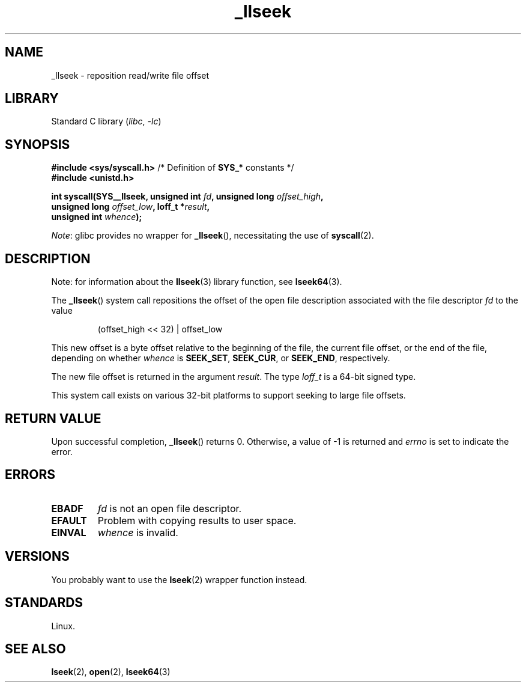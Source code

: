 .\" Copyright, The contributors to the Linux man-pages project
.\"
.\" SPDX-License-Identifier: Linux-man-pages-copyleft
.\"
.TH _llseek 2 (date) "Linux man-pages (unreleased)"
.SH NAME
_llseek \- reposition read/write file offset
.SH LIBRARY
Standard C library
.RI ( libc ,\~ \-lc )
.SH SYNOPSIS
.nf
.BR "#include <sys/syscall.h>" "      /* Definition of " SYS_* " constants */"
.B #include <unistd.h>
.P
.BI "int syscall(SYS__llseek, unsigned int " fd ", unsigned long " offset_high ,
.BI "            unsigned long " offset_low ", loff_t *" result ,
.BI "            unsigned int " whence );
.fi
.P
.IR Note :
glibc provides no wrapper for
.BR _llseek (),
necessitating the use of
.BR syscall (2).
.SH DESCRIPTION
Note: for information about the
.BR llseek (3)
library function, see
.BR lseek64 (3).
.P
The
.BR _llseek ()
system call repositions the offset of the open file description associated
with the file descriptor
.I fd
to the value
.IP
(offset_high << 32) | offset_low
.P
This new offset is a byte offset
relative to the beginning of the file, the current file offset,
or the end of the file, depending on whether
.I whence
is
.BR SEEK_SET ,
.BR SEEK_CUR ,
or
.BR SEEK_END ,
respectively.
.P
The new file offset is returned in the argument
.IR result .
The  type
.I loff_t
is a 64-bit signed type.
.P
This system call exists on various 32-bit platforms to support
seeking to large file offsets.
.SH RETURN VALUE
Upon successful completion,
.BR _llseek ()
returns 0.
Otherwise, a value of \-1 is returned and
.I errno
is set to indicate the error.
.SH ERRORS
.TP
.B EBADF
.I fd
is not an open file descriptor.
.TP
.B EFAULT
Problem with copying results to user space.
.TP
.B EINVAL
.I whence
is invalid.
.SH VERSIONS
You probably want to use the
.BR lseek (2)
wrapper function instead.
.SH STANDARDS
Linux.
.SH SEE ALSO
.BR lseek (2),
.BR open (2),
.BR lseek64 (3)
